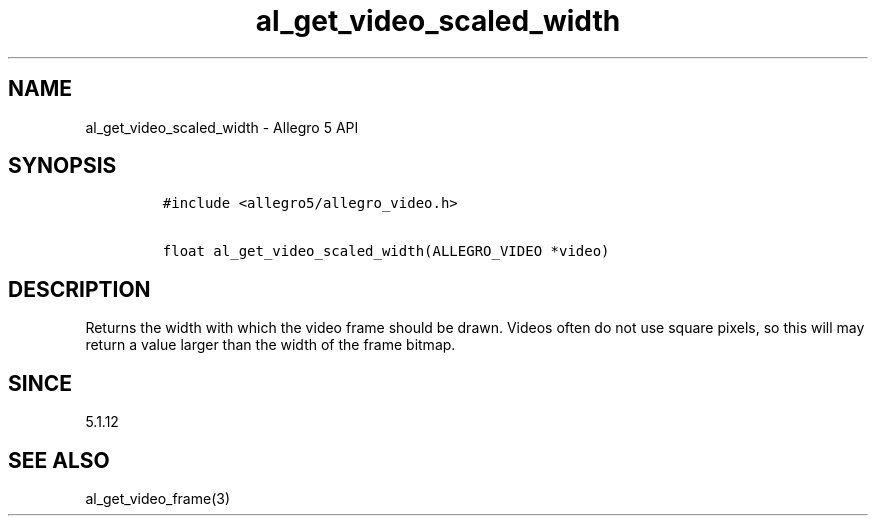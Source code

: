 .\" Automatically generated by Pandoc 3.1.3
.\"
.\" Define V font for inline verbatim, using C font in formats
.\" that render this, and otherwise B font.
.ie "\f[CB]x\f[]"x" \{\
. ftr V B
. ftr VI BI
. ftr VB B
. ftr VBI BI
.\}
.el \{\
. ftr V CR
. ftr VI CI
. ftr VB CB
. ftr VBI CBI
.\}
.TH "al_get_video_scaled_width" "3" "" "Allegro reference manual" ""
.hy
.SH NAME
.PP
al_get_video_scaled_width - Allegro 5 API
.SH SYNOPSIS
.IP
.nf
\f[C]
#include <allegro5/allegro_video.h>

float al_get_video_scaled_width(ALLEGRO_VIDEO *video)
\f[R]
.fi
.SH DESCRIPTION
.PP
Returns the width with which the video frame should be drawn.
Videos often do not use square pixels, so this will may return a value
larger than the width of the frame bitmap.
.SH SINCE
.PP
5.1.12
.SH SEE ALSO
.PP
al_get_video_frame(3)

